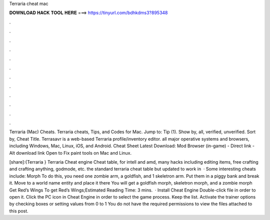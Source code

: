 Terraria cheat mac



𝐃𝐎𝐖𝐍𝐋𝐎𝐀𝐃 𝐇𝐀𝐂𝐊 𝐓𝐎𝐎𝐋 𝐇𝐄𝐑𝐄 ===> https://tinyurl.com/bdhkdms3?895348



.



.



.



.



.



.



.



.



.



.



.



.

Terraria (Mac) Cheats. Terraria cheats, Tips, and Codes for Mac. Jump to: Tip (1). Show by, all, verified, unverified. Sort by, Cheat Title. Terrasavr is a web-based Terraria profile/inventory editor. all major operative systems and browsers, including Windows, Mac, Linux, iOS, and Android. Cheat Sheet Latest Download: Mod Browser (in-game) - Direct link - Alt download link Open to Fix paint tools on Mac and Linux.

[share]:{Terraria } Terraria Cheat engine Cheat table, for intell and amd, many hacks including editing items, free crafting and crafting anything, godmode, etc. the standard terraria cheat table but updated to work in   · Some interesting cheats include: Morph To do this, you need one zombie arm, a goldfish, and 1 skeletron arm. Put them in a piggy bank and break it. Move to a world name entity and place it there You will get a goldfish morph, skeletron morph, and a zombie morph Get Red’s Wings To get Red’s Wings;Estimated Reading Time: 3 mins.  · Install Cheat Engine Double-click  file in order to open it. Click the PC icon in Cheat Engine in order to select the game process. Keep the list. Activate the trainer options by checking boxes or setting values from 0 to 1 You do not have the required permissions to view the files attached to this post.
